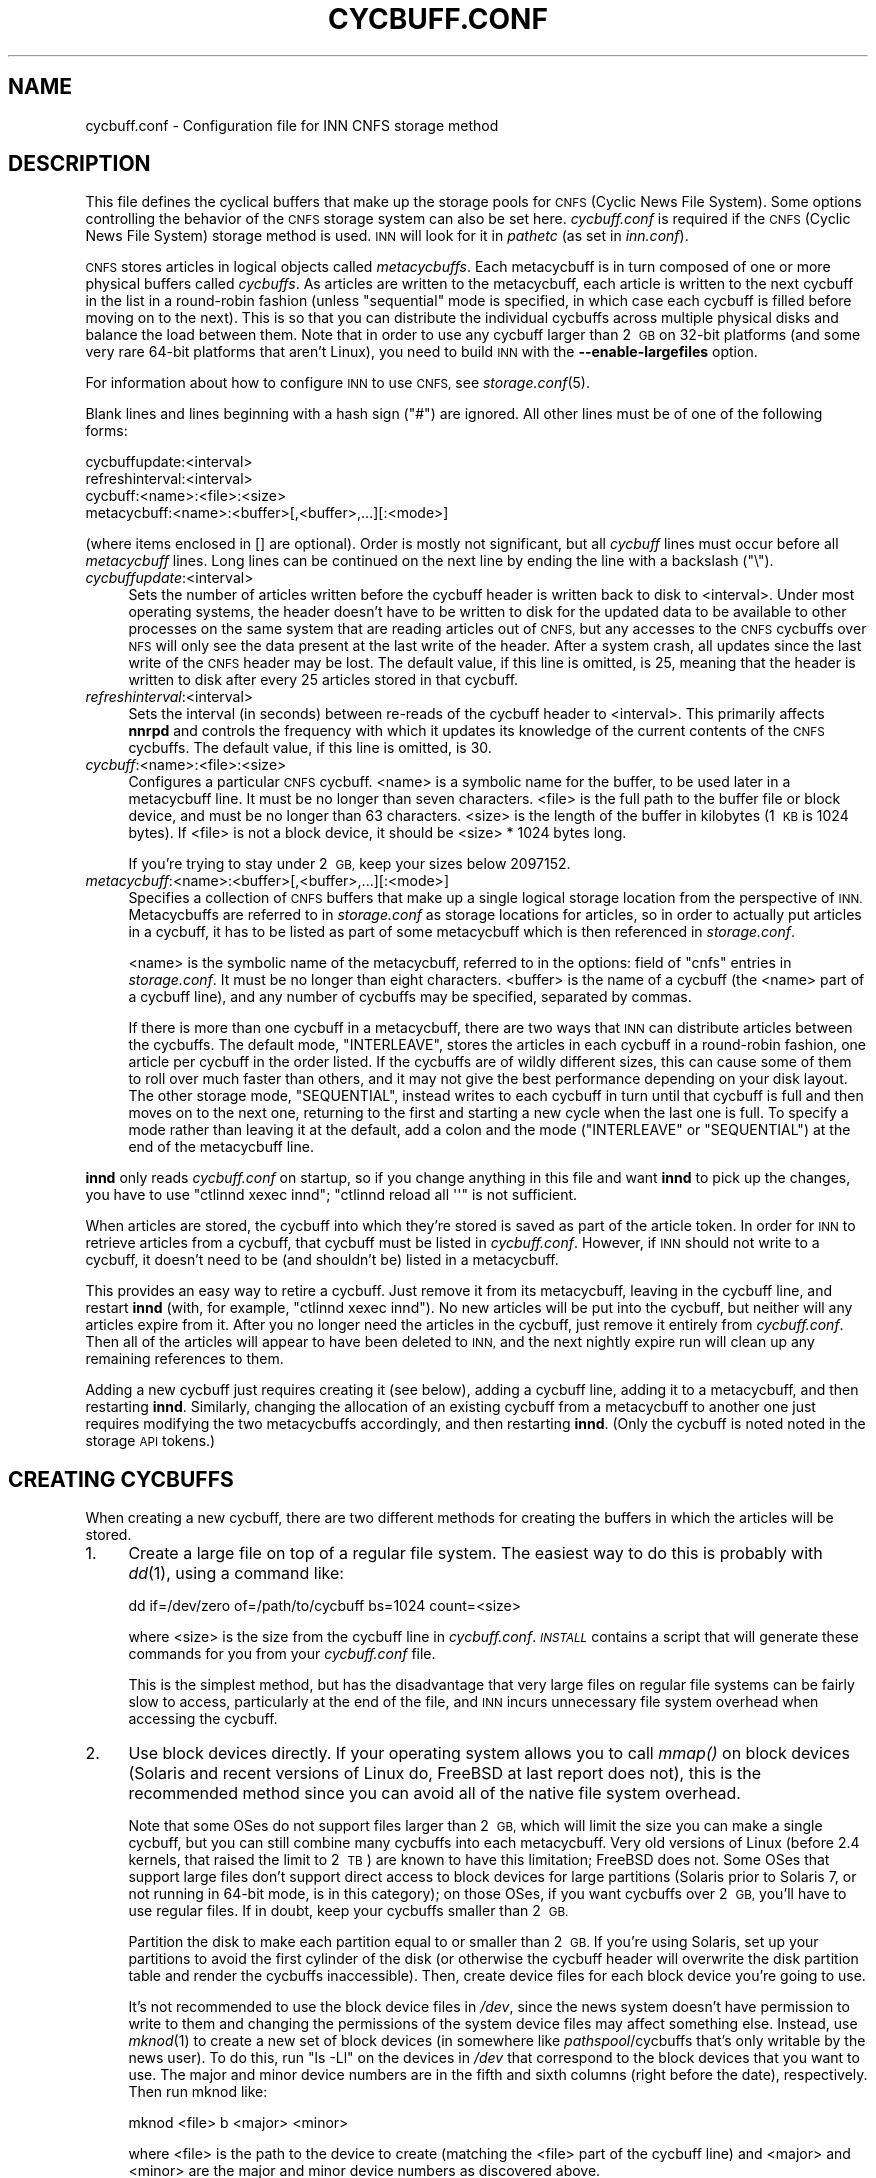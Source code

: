 .\" Automatically generated by Pod::Man 4.07 (Pod::Simple 3.32)
.\"
.\" Standard preamble:
.\" ========================================================================
.de Sp \" Vertical space (when we can't use .PP)
.if t .sp .5v
.if n .sp
..
.de Vb \" Begin verbatim text
.ft CW
.nf
.ne \\$1
..
.de Ve \" End verbatim text
.ft R
.fi
..
.\" Set up some character translations and predefined strings.  \*(-- will
.\" give an unbreakable dash, \*(PI will give pi, \*(L" will give a left
.\" double quote, and \*(R" will give a right double quote.  \*(C+ will
.\" give a nicer C++.  Capital omega is used to do unbreakable dashes and
.\" therefore won't be available.  \*(C` and \*(C' expand to `' in nroff,
.\" nothing in troff, for use with C<>.
.tr \(*W-
.ds C+ C\v'-.1v'\h'-1p'\s-2+\h'-1p'+\s0\v'.1v'\h'-1p'
.ie n \{\
.    ds -- \(*W-
.    ds PI pi
.    if (\n(.H=4u)&(1m=24u) .ds -- \(*W\h'-12u'\(*W\h'-12u'-\" diablo 10 pitch
.    if (\n(.H=4u)&(1m=20u) .ds -- \(*W\h'-12u'\(*W\h'-8u'-\"  diablo 12 pitch
.    ds L" ""
.    ds R" ""
.    ds C` ""
.    ds C' ""
'br\}
.el\{\
.    ds -- \|\(em\|
.    ds PI \(*p
.    ds L" ``
.    ds R" ''
.    ds C`
.    ds C'
'br\}
.\"
.\" Escape single quotes in literal strings from groff's Unicode transform.
.ie \n(.g .ds Aq \(aq
.el       .ds Aq '
.\"
.\" If the F register is >0, we'll generate index entries on stderr for
.\" titles (.TH), headers (.SH), subsections (.SS), items (.Ip), and index
.\" entries marked with X<> in POD.  Of course, you'll have to process the
.\" output yourself in some meaningful fashion.
.\"
.\" Avoid warning from groff about undefined register 'F'.
.de IX
..
.if !\nF .nr F 0
.if \nF>0 \{\
.    de IX
.    tm Index:\\$1\t\\n%\t"\\$2"
..
.    if !\nF==2 \{\
.        nr % 0
.        nr F 2
.    \}
.\}
.\"
.\" Accent mark definitions (@(#)ms.acc 1.5 88/02/08 SMI; from UCB 4.2).
.\" Fear.  Run.  Save yourself.  No user-serviceable parts.
.    \" fudge factors for nroff and troff
.if n \{\
.    ds #H 0
.    ds #V .8m
.    ds #F .3m
.    ds #[ \f1
.    ds #] \fP
.\}
.if t \{\
.    ds #H ((1u-(\\\\n(.fu%2u))*.13m)
.    ds #V .6m
.    ds #F 0
.    ds #[ \&
.    ds #] \&
.\}
.    \" simple accents for nroff and troff
.if n \{\
.    ds ' \&
.    ds ` \&
.    ds ^ \&
.    ds , \&
.    ds ~ ~
.    ds /
.\}
.if t \{\
.    ds ' \\k:\h'-(\\n(.wu*8/10-\*(#H)'\'\h"|\\n:u"
.    ds ` \\k:\h'-(\\n(.wu*8/10-\*(#H)'\`\h'|\\n:u'
.    ds ^ \\k:\h'-(\\n(.wu*10/11-\*(#H)'^\h'|\\n:u'
.    ds , \\k:\h'-(\\n(.wu*8/10)',\h'|\\n:u'
.    ds ~ \\k:\h'-(\\n(.wu-\*(#H-.1m)'~\h'|\\n:u'
.    ds / \\k:\h'-(\\n(.wu*8/10-\*(#H)'\z\(sl\h'|\\n:u'
.\}
.    \" troff and (daisy-wheel) nroff accents
.ds : \\k:\h'-(\\n(.wu*8/10-\*(#H+.1m+\*(#F)'\v'-\*(#V'\z.\h'.2m+\*(#F'.\h'|\\n:u'\v'\*(#V'
.ds 8 \h'\*(#H'\(*b\h'-\*(#H'
.ds o \\k:\h'-(\\n(.wu+\w'\(de'u-\*(#H)/2u'\v'-.3n'\*(#[\z\(de\v'.3n'\h'|\\n:u'\*(#]
.ds d- \h'\*(#H'\(pd\h'-\w'~'u'\v'-.25m'\f2\(hy\fP\v'.25m'\h'-\*(#H'
.ds D- D\\k:\h'-\w'D'u'\v'-.11m'\z\(hy\v'.11m'\h'|\\n:u'
.ds th \*(#[\v'.3m'\s+1I\s-1\v'-.3m'\h'-(\w'I'u*2/3)'\s-1o\s+1\*(#]
.ds Th \*(#[\s+2I\s-2\h'-\w'I'u*3/5'\v'-.3m'o\v'.3m'\*(#]
.ds ae a\h'-(\w'a'u*4/10)'e
.ds Ae A\h'-(\w'A'u*4/10)'E
.    \" corrections for vroff
.if v .ds ~ \\k:\h'-(\\n(.wu*9/10-\*(#H)'\s-2\u~\d\s+2\h'|\\n:u'
.if v .ds ^ \\k:\h'-(\\n(.wu*10/11-\*(#H)'\v'-.4m'^\v'.4m'\h'|\\n:u'
.    \" for low resolution devices (crt and lpr)
.if \n(.H>23 .if \n(.V>19 \
\{\
.    ds : e
.    ds 8 ss
.    ds o a
.    ds d- d\h'-1'\(ga
.    ds D- D\h'-1'\(hy
.    ds th \o'bp'
.    ds Th \o'LP'
.    ds ae ae
.    ds Ae AE
.\}
.rm #[ #] #H #V #F C
.\" ========================================================================
.\"
.IX Title "CYCBUFF.CONF 5"
.TH CYCBUFF.CONF 5 "2018-01-28" "INN 2.6.3" "InterNetNews Documentation"
.\" For nroff, turn off justification.  Always turn off hyphenation; it makes
.\" way too many mistakes in technical documents.
.if n .ad l
.nh
.SH "NAME"
cycbuff.conf \- Configuration file for INN CNFS storage method
.SH "DESCRIPTION"
.IX Header "DESCRIPTION"
This file defines the cyclical buffers that make up the storage pools for
\&\s-1CNFS \s0(Cyclic News File System).  Some options controlling the behavior of
the \s-1CNFS\s0 storage system can also be set here.  \fIcycbuff.conf\fR is required
if the \s-1CNFS \s0(Cyclic News File System) storage method is used.  \s-1INN\s0 will
look for it in \fIpathetc\fR (as set in \fIinn.conf\fR).
.PP
\&\s-1CNFS\s0 stores articles in logical objects called \fImetacycbuffs\fR.
Each metacycbuff is in turn composed of one or more physical buffers
called \fIcycbuffs\fR.  As articles are written to the metacycbuff, each
article is written to the next cycbuff in the list in a round-robin
fashion (unless \f(CW\*(C`sequential\*(C'\fR mode is specified, in which case each
cycbuff is filled before moving on to the next).  This is so that you
can distribute the individual cycbuffs across multiple physical disks
and balance the load between them.  Note that in order to use any
cycbuff larger than 2\ \s-1GB\s0 on 32\-bit platforms (and some very rare
64\-bit platforms that aren't Linux), you need to build \s-1INN\s0 with the
\&\fB\-\-enable\-largefiles\fR option.
.PP
For information about how to configure \s-1INN\s0 to use \s-1CNFS,\s0 see
\&\fIstorage.conf\fR\|(5).
.PP
Blank lines and lines beginning with a hash sign (\f(CW\*(C`#\*(C'\fR) are ignored.  All
other lines must be of one of the following forms:
.PP
.Vb 4
\&    cycbuffupdate:<interval>
\&    refreshinterval:<interval>
\&    cycbuff:<name>:<file>:<size>
\&    metacycbuff:<name>:<buffer>[,<buffer>,...][:<mode>]
.Ve
.PP
(where items enclosed in [] are optional).  Order is mostly not
significant, but all \fIcycbuff\fR lines must occur before all \fImetacycbuff\fR
lines.  Long lines can be continued on the next line by ending the line
with a backslash (\f(CW\*(C`\e\*(C'\fR).
.IP "\fIcycbuffupdate\fR:<interval>" 4
.IX Item "cycbuffupdate:<interval>"
Sets the number of articles written before the cycbuff header is
written back to disk to <interval>.  Under most operating systems, the
header doesn't have to be written to disk for the updated data to be
available to other processes on the same system that are reading articles
out of \s-1CNFS,\s0 but any accesses to the \s-1CNFS\s0 cycbuffs over \s-1NFS\s0 will only see
the data present at the last write of the header.  After a system crash,
all updates since the last write of the \s-1CNFS\s0 header may be lost.  The
default value, if this line is omitted, is \f(CW25\fR, meaning that the header is
written to disk after every 25 articles stored in that cycbuff.
.IP "\fIrefreshinterval\fR:<interval>" 4
.IX Item "refreshinterval:<interval>"
Sets the interval (in seconds) between re-reads of the cycbuff header to
<interval>.  This primarily affects \fBnnrpd\fR and controls the frequency
with which it updates its knowledge of the current contents of the \s-1CNFS\s0
cycbuffs.  The default value, if this line is omitted, is \f(CW30\fR.
.IP "\fIcycbuff\fR:<name>:<file>:<size>" 4
.IX Item "cycbuff:<name>:<file>:<size>"
Configures a particular \s-1CNFS\s0 cycbuff.  <name> is a symbolic name for the
buffer, to be used later in a metacycbuff line.  It must be no longer than
seven characters.  <file> is the full path to the buffer file or block
device, and must be no longer than 63 characters.  <size> is the length of
the buffer in kilobytes (1\ \s-1KB\s0 is 1024 bytes).  If <file> is not a block
device, it should be <size>\ *\ 1024\ bytes long.
.Sp
If you're trying to stay under 2\ \s-1GB,\s0 keep your sizes below \f(CW2097152\fR.
.IP "\fImetacycbuff\fR:<name>:<buffer>[,<buffer>,...][:<mode>]" 4
.IX Item "metacycbuff:<name>:<buffer>[,<buffer>,...][:<mode>]"
Specifies a collection of \s-1CNFS\s0 buffers that make up a single logical
storage location from the perspective of \s-1INN. \s0 Metacycbuffs are referred
to in \fIstorage.conf\fR as storage locations for articles, so in order to
actually put articles in a cycbuff, it has to be listed as part of some
metacycbuff which is then referenced in \fIstorage.conf\fR.
.Sp
<name> is the symbolic name of the metacycbuff, referred to in the options:
field of \f(CW\*(C`cnfs\*(C'\fR entries in \fIstorage.conf\fR.  It must be no longer than
eight characters.  <buffer> is the name of a cycbuff (the <name> part of
a cycbuff line), and any number of cycbuffs may be specified, separated
by commas.
.Sp
If there is more than one cycbuff in a metacycbuff, there are two ways
that \s-1INN\s0 can distribute articles between the cycbuffs.  The default mode,
\&\f(CW\*(C`INTERLEAVE\*(C'\fR, stores the articles in each cycbuff in a round-robin fashion,
one article per cycbuff in the order listed.  If the cycbuffs are of
wildly different sizes, this can cause some of them to roll over much
faster than others, and it may not give the best performance depending on
your disk layout.  The other storage mode, \f(CW\*(C`SEQUENTIAL\*(C'\fR, instead writes to
each cycbuff in turn until that cycbuff is full and then moves on to the
next one, returning to the first and starting a new cycle when the last
one is full.  To specify a mode rather than leaving it at the default, add
a colon and the mode (\f(CW\*(C`INTERLEAVE\*(C'\fR or \f(CW\*(C`SEQUENTIAL\*(C'\fR) at the end of the
metacycbuff line.
.PP
\&\fBinnd\fR only reads \fIcycbuff.conf\fR on startup, so if you change anything
in this file and want \fBinnd\fR to pick up the changes, you have to use
\&\f(CW\*(C`ctlinnd xexec innd\*(C'\fR; \f(CW\*(C`ctlinnd reload all \*(Aq\*(Aq\*(C'\fR is not sufficient.
.PP
When articles are stored, the cycbuff into which they're stored is saved
as part of the article token.  In order for \s-1INN\s0 to retrieve articles from
a cycbuff, that cycbuff must be listed in \fIcycbuff.conf\fR.  However, if
\&\s-1INN\s0 should not write to a cycbuff, it doesn't need to be (and shouldn't
be) listed in a metacycbuff.
.PP
This provides an easy way to retire a cycbuff.  Just remove it from its
metacycbuff, leaving in the cycbuff line, and restart \fBinnd\fR (with, for
example, \f(CW\*(C`ctlinnd xexec innd\*(C'\fR).  No new articles will be put into the
cycbuff, but neither will any articles expire from it.  After you no
longer need the articles in the cycbuff, just remove it entirely from
\&\fIcycbuff.conf\fR.  Then all of the articles will appear to have been
deleted to \s-1INN,\s0 and the next nightly expire run will clean up any
remaining references to them.
.PP
Adding a new cycbuff just requires creating it (see below), adding a
cycbuff line, adding it to a metacycbuff, and then restarting \fBinnd\fR.
Similarly, changing the allocation of an existing cycbuff from a
metacycbuff to another one just requires modifying the two metacycbuffs
accordingly, and then restarting \fBinnd\fR.  (Only the cycbuff is noted
noted in the storage \s-1API\s0 tokens.)
.SH "CREATING CYCBUFFS"
.IX Header "CREATING CYCBUFFS"
When creating a new cycbuff, there are two different methods for creating
the buffers in which the articles will be stored.
.IP "1." 4
Create a large file on top of a regular file system.  The easiest way to
do this is probably with \fIdd\fR\|(1), using a command like:
.Sp
.Vb 1
\&    dd if=/dev/zero of=/path/to/cycbuff bs=1024 count=<size>
.Ve
.Sp
where <size> is the size from the cycbuff line in \fIcycbuff.conf\fR.
\&\fI\s-1INSTALL\s0\fR contains a script that will generate these commands for you
from your \fIcycbuff.conf\fR file.
.Sp
This is the simplest method, but has the disadvantage that very large
files on regular file systems can be fairly slow to access, particularly
at the end of the file, and \s-1INN\s0 incurs unnecessary file system overhead
when accessing the cycbuff.
.IP "2." 4
Use block devices directly.  If your operating system allows you to call
\&\fImmap()\fR on block devices (Solaris and recent versions of Linux do, FreeBSD
at last report does not), this is the recommended method since you can
avoid all of the native file system overhead.
.Sp
Note that some OSes do not support files larger than 2\ \s-1GB,\s0 which will
limit the size you can make a single cycbuff, but you can still combine
many cycbuffs into each metacycbuff.  Very old versions of Linux (before 2.4
kernels, that raised the limit to 2\ \s-1TB\s0) are known to have this limitation;
FreeBSD does not.  Some OSes that support large files don't support direct
access to block devices for large partitions (Solaris prior to Solaris\ 7, or not running in 64\-bit mode, is in this category); on those OSes,
if you want cycbuffs over 2\ \s-1GB,\s0 you'll have to use regular files.
If in doubt, keep your cycbuffs smaller than 2\ \s-1GB.\s0
.Sp
Partition the disk to make each partition equal to or smaller than 2\ \s-1GB.\s0
If you're using Solaris, set up your partitions to avoid the first
cylinder of the disk (or otherwise the cycbuff header will overwrite the
disk partition table and render the cycbuffs inaccessible).  Then, create
device files for each block device you're going to use.
.Sp
It's not recommended to use the block device files in \fI/dev\fR, since the
news system doesn't have permission to write to them and changing the
permissions of the system device files may affect something else.
Instead, use \fImknod\fR\|(1) to create a new set of block devices (in somewhere
like \fIpathspool\fR/cycbuffs that's only writable by the news user).  To do
this, run \f(CW\*(C`ls \-Ll\*(C'\fR on the devices in \fI/dev\fR that correspond to the block
devices that you want to use.  The major and minor device numbers are in
the fifth and sixth columns (right before the date), respectively.  Then
run mknod like:
.Sp
.Vb 1
\&    mknod <file> b <major> <minor>
.Ve
.Sp
where <file> is the path to the device to create (matching the <file> part
of the cycbuff line) and <major> and <minor> are the major and minor
device numbers as discovered above.
.Sp
Here's a short script to do this when given the path to the system device
file as an argument:
.Sp
.Vb 8
\&    #!/bin/sh
\&    base=\`echo "$1" | sed \*(Aqs%.*/%%\*(Aq\`
\&    major=\`ls \-Ll "$1" | awk \*(Aq{print $5}\*(Aq | tr \-d ,\`
\&    minor=\`ls \-Ll "$1" | awk \*(Aq{print $6}\`
\&    mkdir \-p <pathspool in inn.conf>/cycbuffs
\&    mknod <pathspool>/cycbuffs/"$base" b "$major" "$minor"
\&    chown news:news <pathspool>/cycbuffs/"$base"
\&    chmod 644 <pathspool>/cycbuffs/"$base"
.Ve
.Sp
Make sure that the created files are owned by the news user and news
group, as specified at configure time (the default being \f(CW\*(C`news\*(C'\fR for
both).  Also make sure that the permissions on the devices allow the news
user to read and write, and if you want other users on the system to be
able to use \fBsm\fR to retrieve articles, make sure they're world-readable.
.PP
Once you have everything configured properly and you start \fBinnd\fR, you
should see messages in \fInews.notice\fR that look like:
.PP
.Vb 1
\&    innd: CNFS: no magic cookie found for cycbuff ONE, initializing
.Ve
.PP
where \f(CW\*(C`ONE\*(C'\fR will be whatever you called your cycbuff.
.SH "HISTORY"
.IX Header "HISTORY"
Written by Katsuhiro Kondou <kondou@nec.co.jp> for InterNetNews.
Rewritten into \s-1POD\s0 by Russ Allbery <eagle@eyrie.org>.
.PP
\&\f(CW$Id:\fR cycbuff.conf.pod 10230 2018\-01\-28 21:22:21Z iulius $
.SH "SEE ALSO"
.IX Header "SEE ALSO"
\&\fIctlinnd\fR\|(8), \fIinnd\fR\|(8), \fInnrpd\fR\|(8), \fIsm\fR\|(1), \fIstorage.conf\fR\|(5).
